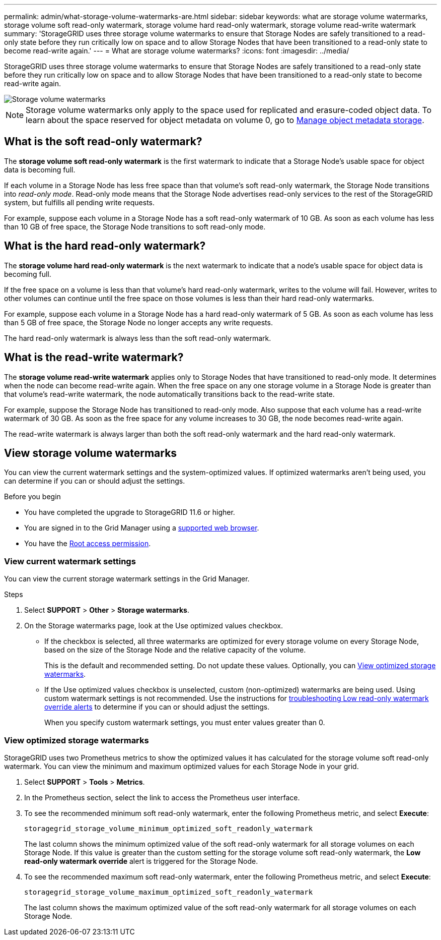 ---
permalink: admin/what-storage-volume-watermarks-are.html
sidebar: sidebar
keywords: what are storage volume watermarks, storage volume soft read-only watermark, storage volume hard read-only watermark, storage volume read-write watermark
summary: 'StorageGRID uses three storage volume watermarks to ensure that Storage Nodes are safely transitioned to a read-only state before they run critically low on space and to allow Storage Nodes that have been transitioned to a read-only state to become read-write again.'
---
= What are storage volume watermarks?
:icons: font
:imagesdir: ../media/

[.lead]
StorageGRID uses three storage volume watermarks to ensure that Storage Nodes are safely transitioned to a read-only state before they run critically low on space and to allow Storage Nodes that have been transitioned to a read-only state to become read-write again.

image::../media/storage_volume_watermarks.png["Storage volume watermarks"]

NOTE: Storage volume watermarks only apply to the space used for replicated and erasure-coded object data. To learn about the space reserved for object metadata on volume 0, go to 
link:managing-object-metadata-storage.html[Manage object metadata storage].

== What is the soft read-only watermark?
The *storage volume soft read-only watermark* is the first watermark to indicate that a Storage Node's usable space for object data is becoming full. 

If each volume in a Storage Node has less free space than that volume's soft read-only watermark, the Storage Node transitions into _read-only mode_. Read-only mode means that the Storage Node advertises read-only services to the rest of the StorageGRID system, but fulfills all pending write requests.

For example, suppose each volume in a Storage Node has a soft read-only watermark of 10 GB. As soon as each volume has less than 10 GB of free space, the Storage Node transitions to soft read-only mode.

== What is the hard read-only watermark?

The *storage volume hard read-only watermark* is the next watermark to indicate that a node's usable space for object data is becoming full. 

If the free space on a volume is less than that volume's hard read-only watermark, writes to the volume will fail. However, writes to other volumes can continue until the free space on those volumes is less than their hard read-only watermarks.

For example, suppose each volume in a Storage Node has a hard read-only watermark of 5 GB. As soon as each volume has less than 5 GB of free space, the Storage Node no longer accepts any write requests.

The hard read-only watermark is always less than the soft read-only watermark.

== What is the read-write watermark?

The *storage volume read-write watermark* applies only to Storage Nodes that have transitioned to read-only mode. It determines when the node can become read-write again. When the free space on any one storage volume in a Storage Node is greater than that volume's read-write watermark, the node automatically transitions back to the read-write state.

For example, suppose the Storage Node has transitioned to read-only mode. Also suppose that each volume has a read-write watermark of 30 GB. As soon as the free space for any volume increases to 30 GB, the node becomes read-write again.

The read-write watermark is always larger than both the soft read-only watermark and the hard read-only watermark.

== View storage volume watermarks

You can view the current watermark settings and the system-optimized values. If optimized watermarks aren't being used, you can determine if you can or should adjust the settings.

.Before you begin

* You have completed the upgrade to StorageGRID 11.6 or higher.

* You are signed in to the Grid Manager using a link:../admin/web-browser-requirements.html[supported web browser].

* You have the link:admin-group-permissions.html[Root access permission].

=== View current watermark settings

You can view the current storage watermark settings in the Grid Manager.

.Steps

. Select *SUPPORT* > *Other* > *Storage watermarks*. 
.	On the Storage watermarks page, look at the Use optimized values checkbox.

* If the checkbox is selected, all three watermarks are optimized for every storage volume on every Storage Node, based on the size of the Storage Node and the relative capacity of the volume.
+
This is the default and recommended setting. Do not update these values. Optionally, you can <<view-optimized-storage-watermarks,View optimized storage watermarks>>.

*	If the Use optimized values checkbox is unselected, custom (non-optimized) watermarks are being used. Using custom watermark settings is not recommended. Use the instructions for link:../troubleshoot/troubleshoot-low-watermark-alert.html[troubleshooting Low read-only watermark override alerts] to determine if you can or should adjust the settings.
+
When you specify custom watermark settings, you must enter values greater than 0.

=== [[view-optimized-storage-watermarks]]View optimized storage watermarks

StorageGRID uses two Prometheus metrics to show the optimized values it has calculated for the storage volume soft read-only watermark. You can view the minimum and maximum optimized values for each Storage Node in your grid.

. Select *SUPPORT* > *Tools* > *Metrics*.

. In the Prometheus section, select the link to access the Prometheus user interface.

. To see the recommended minimum soft read-only watermark, enter the following Prometheus metric, and select *Execute*:
+
`storagegrid_storage_volume_minimum_optimized_soft_readonly_watermark`
+
The last column shows the minimum optimized value of the soft read-only watermark for all storage volumes on each Storage Node. If this value is greater than the custom setting for the storage volume soft read-only watermark, the *Low read-only watermark override* alert is triggered for the Storage Node.

. To see the recommended maximum soft read-only watermark, enter the following Prometheus metric, and select *Execute*: 
+
`storagegrid_storage_volume_maximum_optimized_soft_readonly_watermark`
+
The last column shows the maximum optimized value of the soft read-only watermark for all storage volumes on each Storage Node. 